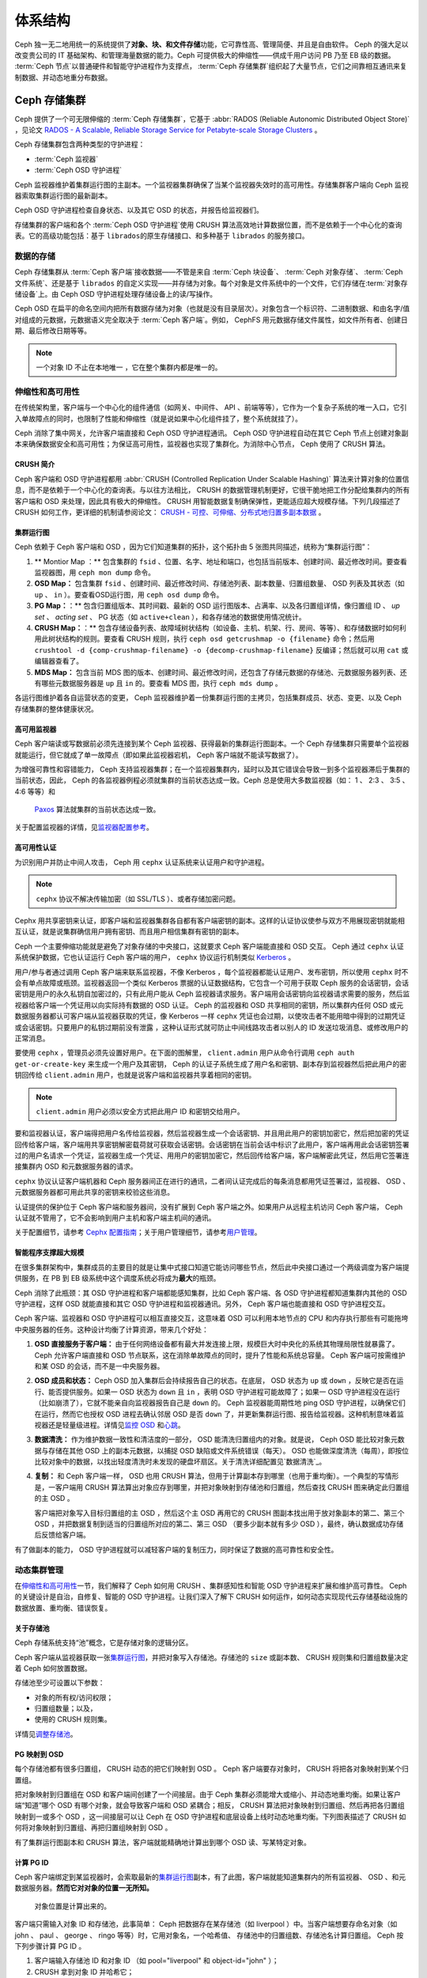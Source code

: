 ==========
 体系结构
==========

Ceph 独一无二地用统一的系统提供了\ **对象、块、和文件存储**\ 功能，它可靠性高、管理\
简便、并且是自由软件。 Ceph 的强大足以改变贵公司的 IT 基础架构、和管理海量数据的能力。\
Ceph 可提供极大的伸缩性——供成千用户访问 PB 乃至 EB 级的数据。 :term:`Ceph 节点`\ \
以普通硬件和智能守护进程作为支撑点， :term:`Ceph 存储集群`\ 组织起了大量节点，它们\
之间靠相互通讯来复制数据、并动态地重分布数据。

.. image:: images/stack.png


Ceph 存储集群
=============

Ceph 提供了一个可无限伸缩的 :term:`Ceph 存储集群`\ ，它基于 \
:abbr:`RADOS (Reliable Autonomic Distributed Object Store)` ，见论文 \
`RADOS - A Scalable, Reliable Storage Service for Petabyte-scale Storage Clusters`_ 。

Ceph 存储集群包含两种类型的守护进程：

- :term:`Ceph 监视器`
- :term:`Ceph OSD 守护进程`

.. ditaa::  +---------------+ +---------------+
            |      OSDs     | |    Monitors   |
            +---------------+ +---------------+

Ceph 监视器维护着集群运行图的主副本。一个监视器集群确保了当某个监视器失效时的\
高可用性。存储集群客户端向 Ceph 监视器索取集群运行图的最新副本。

Ceph OSD 守护进程检查自身状态、以及其它 OSD 的状态，并报告给监视器们。

存储集群的客户端和各个 :term:`Ceph OSD 守护进程`\ 使用 CRUSH 算法高效地计算\
数据位置，而不是依赖于一个中心化的查询表。它的高级功能包括：基于 ``librados``\
的原生存储接口、和多种基于 ``librados`` 的服务接口。


数据的存储
----------

Ceph 存储集群从 :term:`Ceph 客户端`\ 接收数据——不管是来自 :term:`Ceph 块设备`\ 、 \
:term:`Ceph 对象存储`\ 、 :term:`Ceph 文件系统`\ 、还是基于 ``librados`` 的自定义\
实现——并存储为对象。每个对象是文件系统中的一个文件，它们存储在\ :term:`对象存储设备`\ \
上。由 Ceph OSD 守护进程处理存储设备上的读/写操作。

.. ditaa:: /-----\       +-----+       +-----+
           | obj |------>| {d} |------>| {s} |
           \-----/       +-----+       +-----+

            Object         File         Disk

Ceph OSD 在扁平的命名空间内把所有数据存储为对象（也就是没有目录层次）。对象包含一个标\
识符、二进制数据、和由名字/值对组成的元数据，元数据语义完全取决于 :term:`Ceph 客户端`\ 。\
例如， CephFS 用元数据存储文件属性，如文件所有者、创建日期、最后修改日期等等。


.. ditaa:: /------+------------------------------+----------------\
           | ID   | Binary Data                  | Metadata       |
           +------+------------------------------+----------------+
           | 1234 | 0101010101010100110101010010 | name1 = value1 |
           |      | 0101100001010100110101010010 | name2 = value2 |
           |      | 0101100001010100110101010010 | nameN = valueN |
           \------+------------------------------+----------------/

.. note:: 一个对象 ID 不止在本地唯一 ，它在整个集群内都是唯一的。


.. index:: architecture; high availability, scalability

伸缩性和高可用性
----------------

在传统架构里，客户端与一个中心化的组件通信（如网关、中间件、 API 、前端等等），它作为一\
个复杂子系统的唯一入口，它引入单故障点的同时，也限制了性能和伸缩性（就是说如果中心化组\
件挂了，整个系统就挂了）。

Ceph 消除了集中网关，允许客户端直接和 Ceph OSD 守护进程通讯。 Ceph OSD 守护进程自动在其它 \
Ceph 节点上创建对象副本来确保数据安全和高可用性；为保证高可用性，监视器也实现了集群化。\
为消除中心节点， Ceph 使用了 CRUSH 算法。


.. index:: CRUSH; architecture

CRUSH 简介
~~~~~~~~~~

Ceph 客户端和 OSD 守护进程都用 \
:abbr:`CRUSH (Controlled Replication Under Scalable Hashing)` \
算法来计算对象的位置信息，而不是依赖于一个中心化的查询表。与以往\
方法相比， CRUSH 的数据管理机制更好，它很干脆地把工作分配给集群\
内的所有客户端和 OSD 来处理，因此具有极大的伸缩性。 CRUSH 用智\
能数据复制确保弹性，更能适应超大规模存储。下列几段描述了 CRUSH \
如何工作，更详细的机制请参阅论文： \
`CRUSH - 可控、可伸缩、分布式地归置多副本数据`_ 。


.. index:: architecture; cluster map

集群运行图
~~~~~~~~~~

Ceph 依赖于 Ceph 客户端和 OSD ，因为它们知道集群的拓扑，这个拓扑由 5 张图共同描\
述，统称为“集群运行图”：

#. ** Montior Map ：** 包含集群的 ``fsid`` 、位置、名字、地址和端口，也包括当前版本、\
   创建时间、最近修改时间。要查看监视器图，用 ``ceph mon dump`` 命令。

#. **OSD Map：** 包含集群 ``fsid`` 、创建时间、最近修改时间、存储池列表、副本数\
   量、归置组数量、 OSD 列表及其状态（如 ``up`` 、 ``in`` ）。要查看OSD运行图，用 \
   ``ceph osd dump`` 命令。

#. **PG Map：**：** 包含归置组版本、其时间戳、最新的 OSD 运行图版本、占满率、以及各归置\
   组详情，像归置组 ID 、 `up set` 、 `acting set` 、 PG 状态（如 \
   ``active+clean`` ），和各存储池的数据使用情况统计。

#. **CRUSH Map：**：** 包含存储设备列表、故障域树状结构（如设备、主机、机架、行、房间、\
   等等）、和存储数据时如何利用此树状结构的规则。要查看 CRUSH 规则，执行 \
   ``ceph osd getcrushmap -o {filename}`` 命令；然后用 \
   ``crushtool -d {comp-crushmap-filename} -o {decomp-crushmap-filename}`` 反编\
   译；然后就可以用 ``cat`` 或编辑器查看了。

#. **MDS Map：** 包含当前 MDS 图的版本、创建时间、最近修改时间，还包含了存\
   储元数据的存储池、元数据服务器列表、还有哪些元数据服务器是 ``up`` 且 ``in`` 的。\
   要查看 MDS 图，执行 ``ceph mds dump`` 。

各运行图维护着各自运营状态的变更， Ceph 监视器维护着一份集群运行图的主拷贝，包括集\
群成员、状态、变更、以及 Ceph 存储集群的整体健康状况。


.. index:: high availability; monitor architecture

高可用监视器
~~~~~~~~~~~~

Ceph 客户端读或写数据前必须先连接到某个 Ceph 监视器、获得最新的集群运行图副本。一\
个 Ceph 存储集群只需要单个监视器就能运行，但它就成了单一故障点（即如果此监视器宕机， \
Ceph 客户端就不能读写数据了）。

为增强可靠性和容错能力， Ceph 支持监视器集群；在一个监视器集群内，延时以及其它错误\
会导致一到多个监视器滞后于集群的当前状态，因此， Ceph 的各监视器例程必须就集群的当\
前状态达成一致。Ceph 总是使用大多数监视器（如： 1 、 2:3 、 3:5 、 4:6 等等）和\
 `Paxos`_ 算法就集群的当前状态达成一致。

关于配置监视器的详情，见\ `监视器配置参考`_\ 。


.. index:: architecture; high availability authentication

高可用性认证
~~~~~~~~~~~~

为识别用户并防止中间人攻击， Ceph 用 ``cephx`` 认证系统来认证用户和守护进程。

.. note:: ``cephx`` 协议不解决传输加密（如 SSL/TLS ）、或者存储加密问题。

Cephx 用共享密钥来认证，即客户端和监视器集群各自都有客户端密钥的副本。这样的认证协\
议使参与双方不用展现密钥就能相互认证，就是说集群确信用户拥有密钥、而且用户相信集\
群有密钥的副本。

Ceph 一个主要伸缩功能就是避免了对象存储的中央接口，这就要求 Ceph 客户端能直接和 \
OSD 交互。 Ceph 通过 ``cephx`` 认证系统保护数据，它也认证运行 Ceph 客户端的用户， \
``cephx`` 协议运行机制类似 `Kerberos`_ 。

用户/参与者通过调用 Ceph 客户端来联系监视器，不像 Kerberos ，每个监视器都能认证用\
户、发布密钥，所以使用 ``cephx`` 时不会有单点故障或瓶颈。监视器返回一个类似 \
Kerberos 票据的认证数据结构，它包含一个可用于获取 Ceph 服务的会话密钥，会话密钥是用\
户的永久私钥自加密过的，只有此用户能从 Ceph 监视器请求服务。客户端用会话密钥向监视\
器请求需要的服务，然后监视器给客户端一个凭证用以向实际持有数据的 OSD 认证。 Ceph 的\
监视器和 OSD 共享相同的密钥，所以集群内任何 OSD 或元数据服务器都认可客户端从监视器\
获取的凭证，像 Kerberos 一样 ``cephx`` 凭证也会过期，以使攻击者不能用暗中得到的过\
期凭证或会话密钥。只要用户的私钥过期前没有泄露 ，这种认证形式就可防止中间线路攻击者\
以别人的 ID 发送垃圾消息、或修改用户的正常消息。

要使用 ``cephx`` ，管理员必须先设置好用户。在下面的图解里， ``client.admin`` 用户\
从命令行调用  ``ceph auth get-or-create-key`` 来生成一个用户及其密钥， Ceph 的认\
证子系统生成了用户名和密钥、副本存到监视器然后把此用户的密钥回传给 \
``client.admin`` 用户，也就是说客户端和监视器共享着相同的密钥。

.. note:: ``client.admin`` 用户必须以安全方式把此用户 ID 和密钥交给用户。

.. ditaa:: +---------+     +---------+
           | Client  |     | Monitor |
           +---------+     +---------+
                |  request to   |
                | create a user |
                |-------------->|----------+ create user
                |               |          | and
                |<--------------|<---------+ store key
                | transmit key  |
                |               |


要和监视器认证，客户端得把用户名传给监视器，然后监视器生成一个会话密钥、并且用此用户\
的密钥加密它，然后把加密的凭证回传给客户端，客户端用共享密钥解密载荷就可获取会话密\
钥。会话密钥在当前会话中标识了此用户，客户端再用此会话密钥签署过的用户名请求一个凭\
证，监视器生成一个凭证、用用户的密钥加密它，然后回传给客户端，客户端解密此凭证，\
然后用它签署连接集群内 OSD 和元数据服务器的请求。

.. ditaa:: +---------+     +---------+
           | Client  |     | Monitor |
           +---------+     +---------+
                |  authenticate |
                |-------------->|----------+ generate and
                |               |          | encrypt
                |<--------------|<---------+ session key
                | transmit      |
                | encrypted     |
                | session key   |
                |               |
                |-----+ decrypt |
                |     | session |
                |<----+ key     |
                |               |
                |  req. ticket  |
                |-------------->|----------+ generate and
                |               |          | encrypt
                |<--------------|<---------+ ticket
                | recv. ticket  |
                |               |
                |-----+ decrypt |
                |     | ticket  |
                |<----+         |


``cephx`` 协议认证客户端机器和 Ceph 服务器间正在进行的通讯，二者间认证完成后的每条\
消息都用凭证签署过，监视器、 OSD 、元数据服务器都可用此共享的密钥来校验这些消息。

.. ditaa:: +---------+     +---------+     +-------+     +-------+
           |  Client |     | Monitor |     |  MDS  |     |  OSD  |
           +---------+     +---------+     +-------+     +-------+
                |  request to   |              |             |
                | create a user |              |             |
                |-------------->| mon and      |             |
                |<--------------| client share |             |
                |    receive    | a secret.    |             |
                | shared secret |              |             |
                |               |<------------>|             |
                |               |<-------------+------------>|
                |               | mon, mds,    |             |
                | authenticate  | and osd      |             |
                |-------------->| share        |             |
                |<--------------| a secret     |             |
                |  session key  |              |             |
                |               |              |             |
                |  req. ticket  |              |             |
                |-------------->|              |             |
                |<--------------|              |             |
                | recv. ticket  |              |             |
                |               |              |             |
                |   make request (CephFS only) |             |
                |----------------------------->|             |
                |<-----------------------------|             |
                | receive response (CephFS only)             |
                |                                            |
                |                make request                |
                |------------------------------------------->|
                |<-------------------------------------------|
                               receive response

认证提供的保护位于 Ceph 客户端和服务器间，没有扩展到 Ceph 客户端之外。如果用户从远\
程主机访问 Ceph 客户端， Ceph 认证就不管用了，它不会影响到用户主机和客户端主机间的\
通讯。

关于配置细节，请参考 `Cephx 配置指南`_\ ；关于用户管理细节，请参考\ \
`用户管理`_\ 。


.. index:: architecture; smart daemons and scalability

智能程序支撑超大规模
~~~~~~~~~~~~~~~~~~~~

在很多集群架构中，集群成员的主要目的就是让集中式接口知道它能访问哪些节点，然\
后此中央接口通过一个两级调度为客户端提供服务，在 PB 到 EB 级系统中这个调度系统必将\
成为\ **最大**\ 的瓶颈。

Ceph 消除了此瓶颈：其 OSD 守护进程和客户端都能感知集群，比如 Ceph 客户端、各 OSD \
守护进程都知道集群内其他的 OSD 守护进程，这样 OSD 就能直接和其它 OSD 守护进程和监\
视器通讯。另外， Ceph 客户端也能直接和 OSD 守护进程交互。

Ceph 客户端、监视器和 OSD 守护进程可以相互直接交互，这意味着 OSD 可以利用本地节点\
的 CPU 和内存执行那些有可能拖垮中央服务器的任务。这种设计均衡了计算资源，带来几个好\
处：

#. **OSD 直接服务于客户端：** 由于任何网络设备都有最大并发连接上限，规模巨大时中央\
   化的系统其物理局限性就暴露了。 Ceph 允许客户端直接和 OSD 节点联系，这在消除单故\
   障点的同时，提升了性能和系统总容量。 Ceph 客户端可按需维护和某 OSD 的会话，而不\
   是一中央服务器。

#. **OSD 成员和状态：** Ceph OSD 加入集群后会持续报告自己的状态。在底层， OSD 状态\
   为 ``up`` 或 ``down`` ，反映它是否在运行、能否提供服务。如果一 OSD 状态为 \
   ``down`` 且 ``in`` ，表明 OSD 守护进程可能故障了；如果一 OSD 守护进程没在运行\
   （比如崩溃了），它就不能亲自向监视器报告自己是 ``down`` 的。 Ceph 监视器能周期\
   性地 ping OSD 守护进程，以确保它们在运行，然而它也授权 OSD 进程去确认邻居 \
   OSD 是否 ``down`` 了，并更新集群运行图、报告给监视器。这种机制意味着监视器还是轻\
   量级进程。详情见\ `监控 OSD`_ 和\ `心跳`_\ 。

#. **数据清洗：** 作为维护数据一致性和清洁度的一部分， OSD 能清洗归置组内的对象。就\
   是说， Ceph OSD 能比较对象元数据与存储在其他 OSD 上的副本元数据，以捕捉 OSD \
   缺陷或文件系统错误（每天）。 OSD 也能做深度清洗（每周），即按位比较对象中的数\
   据，以找出轻度清洗时未发现的硬盘坏扇区。关于清洗详细配置见\ `数据清洗`_\ 。

#. **复制：** 和 Ceph 客户端一样， OSD 也用 CRUSH 算法，但用于计算副本存到哪里（也\
   用于重均衡）。一个典型的写情形是，一客户端用 CRUSH 算法算出对象应存到哪里，并把对\
   象映射到存储池和归置组，然后查找 CRUSH 图来确定此归置组的主 OSD 。

   客户端把对象写入目标归置组的主 OSD ，然后这个主 OSD 再用它的 CRUSH 图副本找出用\
   于放对象副本的第二、第三个 OSD ，并把数据复制到适当的归置组所对应的第二、第三 \
   OSD （要多少副本就有多少 OSD ），最终，确认数据成功存储后反馈给客户端。

.. ditaa::
             +----------+
             |  Client  |
             |          |
             +----------+
                 *  ^
      Write (1)  |  |  Ack (6)
                 |  |
                 v  *
            +-------------+
            | Primary OSD |
            |             |
            +-------------+
              *  ^   ^  *
    Write (2) |  |   |  |  Write (3)
       +------+  |   |  +------+
       |  +------+   +------+  |
       |  | Ack (4)  Ack (5)|  |
       v  *                 *  v
 +---------------+   +---------------+
 | Secondary OSD |   | Tertiary OSD  |
 |               |   |               |
 +---------------+   +---------------+

有了做副本的能力， OSD 守护进程就可以减轻客户端的复制压力，同时保证了数据的高可靠性\
和安全性。


动态集群管理
------------

在\ `伸缩性和高可用性`_\ 一节，我们解释了 Ceph 如何用 CRUSH 、集群感知性和智能 \
OSD 守护进程来扩展和维护高可靠性。 Ceph 的关键设计是自治，自修复、智能的 OSD 守护进\
程。让我们深入了解下 CRUSH 如何运作，如何动态实现现代云存储基础设施的数据放置、重均衡、\
错误恢复。


.. index:: architecture; pools

关于存储池
~~~~~~~~~~

Ceph 存储系统支持“池”概念，它是存储对象的逻辑分区。

Ceph 客户端从监视器获取一张\ `集群运行图`_\ ，并把对象写入存储池。存储池的 \
``size`` 或副本数、 CRUSH 规则集和归置组数量决定着 Ceph 如何放置数据。

.. ditaa::
            +--------+  Retrieves  +---------------+
            | Client |------------>|  Cluster Map  |
            +--------+             +---------------+
                 |
                 v      Writes
              /-----\
              | obj |
              \-----/
                 |      To
                 v
            +--------+           +---------------+
            |  Pool  |---------->| CRUSH Ruleset |
            +--------+  Selects  +---------------+


存储池至少可设置以下参数：

- 对象的所有权/访问权限；
- 归置组数量；以及，
- 使用的 CRUSH 规则集。

详情见\ `调整存储池`_\ 。


.. index: architecture; placement group mapping

PG 映射到 OSD
~~~~~~~~~~~~~

每个存储池都有很多归置组， CRUSH 动态的把它们映射到 OSD 。 Ceph 客户端要存对象时， \
CRUSH 将把各对象映射到某个归置组。

把对象映射到归置组在 OSD 和客户端间创建了一个间接层。由于 Ceph 集群必须能增大或缩\
小、并动态地重均衡。如果让客户端“知道”哪个 OSD 有哪个对象，就会导致客户端和 OSD \
紧耦合；相反， CRUSH 算法把对象映射到归置组、然后再把各归置组映射到一或多个 OSD ，\
这一间接层可以让 Ceph 在 OSD 守护进程和底层设备上线时动态地重均衡。下列图表描\
述了 CRUSH 如何将对象映射到归置组、再把归置组映射到 OSD 。

.. ditaa::
           /-----\  /-----\  /-----\  /-----\  /-----\
           | obj |  | obj |  | obj |  | obj |  | obj |
           \-----/  \-----/  \-----/  \-----/  \-----/
              |        |        |        |        |
              +--------+--------+        +---+----+
              |                              |
              v                              v
   +-----------------------+      +-----------------------+
   |  Placement Group #1   |      |  Placement Group #2   |
   |                       |      |                       |
   +-----------------------+      +-----------------------+
               |                              |
               |      +-----------------------+---+
        +------+------+-------------+             |
        |             |             |             |
        v             v             v             v
   /----------\  /----------\  /----------\  /----------\
   |          |  |          |  |          |  |          |
   |  OSD #1  |  |  OSD #2  |  |  OSD #3  |  |  OSD #4  |
   |          |  |          |  |          |  |          |
   \----------/  \----------/  \----------/  \----------/

有了集群运行图副本和 CRUSH 算法，客户端就能精确地计算出到哪个 OSD 读、写某特定对象。


.. index:: architecture; calculating PG IDs

计算 PG ID
~~~~~~~~~~

Ceph 客户端绑定到某监视器时，会索取最新的\ `集群运行图`_\ 副本，有了此图，客户端就\
能知道集群内的所有监视器、 OSD 、和元数据服务器。\ **然而它对对象的位置一无所知。**

.. epigraph::

	对象位置是计算出来的。


客户端只需输入对象 ID 和存储池，此事简单： Ceph 把数据存在某存储池（如 liverpool ）\
中。当客户端想要存命名对象（如 john 、 paul 、 george 、 ringo 等等）时，它用对象\
名，一个哈希值、 存储池中的归置组数、存储池名计算归置组。 Ceph 按下列步骤计算 PG ID 。

#. 客户端输入存储池 ID 和对象 ID （如 pool="liverpool" 和 object-id="john" ）；
#. CRUSH 拿到对象 ID 并哈希它；
#. CRUSH 用 PG 数（如 ``58`` ）对哈希值取模，这就是归置组 ID ；
#. CRUSH 根据存储池名取得存储池 ID （如liverpool = ``4`` ）；
#. CRUSH 把存储池 ID 加到PG ID（如 ``4.58`` ）之前。

计算对象位置远快于查询定位， \
:abbr:`CRUSH (Controlled Replication Under Scalable Hashing)` 算法允许客户端计\
算对象\ *应该*\ 存到哪里，并允许客户端连接主 OSD 来存储或检索对象。


.. index:: architecture; PG Peering

互联和子集
~~~~~~~~~~

在前面的章节中，我们注意到 OSD 守护进程相互检查心跳并回馈给监视器；它们的另一行为\
叫“互联（ peering ）”，这是一种把一归置组内所有对象（及其元数据）所在的 OSD 带到一\
致状态的过程。事实上， OSD 守护进程会向监视器\ `报告互联失败`_\ ，互联问题一般会自\
行恢复，然而如果问题一直持续，你也许得参照\ `互联失败排障`_\ 解决。

.. Note:: 状态达成一致并不意味着 PG 持有最新内容。

Ceph 存储集群被设计为至少存储两份对象数据（即 ``size = 2`` ），这是保证数据安全的最\
小要求。为保证高可用性， Ceph 存储集群应该保存两份以上的对象副本（如 ``size = 3`` \
且 ``min size = 2`` ），这样才能在``degraded`` 状态继续运行，同时维持数据安全。

回想前面\ `智能程序支撑超大规模`_\ 中的图表，我们没明确地提 OSD 守护进程的名字（如 \
``osd.0`` 、 ``osd.1`` 等等），而是称之为\ *主*\ 、\ *次*\ 、以此类推。按惯例，\ \
*主 OSD* 是 *acting set* 中的第一个 OSD ，而且它负责协调以它为主 OSD 的各归置组 \
的互联，也\ *只有它*\ 会接受客户端到某归置组内对象的写入请求。

当一系列 OSD 负责一归置组时，这一系列的 OSD 就成为一个 *acting set* 。一个 \
*acting set* 对应当前负责此归置组的一组 OSD ，或者说截止到某个版本为止负责\
某个特定归置组的那些 OSD。

OSD 守护进程作为 *acting set* 的一部分，不一定总在 ``up`` 状态。当一 OSD 在 \
*acting set* 中是 ``up`` 状态时，它就是 ``up set`` 的一部分。 ``up set`` 是个\
重要特征，因为某 OSD 失败时 Ceph 会把 PG 映射到其他 OSD 。

.. note:: 在某 PG 的 *acting set* 中包含了 ``osd.25`` 、 ``osd.32`` 和 \
   ``osd.61`` ，第一个 ``osd.25`` 是主 OSD ，如果它失败了，第二个 ``osd.32`` 就成\
   为主 OSD ， ``osd.25`` 会被移出 *up set* 。


.. index:: architecture; Rebalancing

重均衡
~~~~~~

你向 Ceph 存储集群新增一 OSD 守护进程时，集群运行图就要用新增的 OSD 更新。回想\ \
`计算 PG ID`_ ，这个动作会更改集群运行图，因此也改变了对象位置，因为计算时的输入条\
件变了。下面的图描述了重均衡过程（此图很粗略，因为在大型集群里变动幅度小的多），是\
其中的一些而不是所有 PG 都从已有 OSD （ OSD 1 和 2 ）迁移到新 OSD （ OSD 3 ）。即\
使在重均衡中， CRUSH 都是稳定的，很多归置组仍维持最初的配置，且各 OSD 都腾出了些空\
间，所以重均衡完成后新 OSD 上不会出现负载突增。


.. ditaa::
           +--------+     +--------+
   Before  |  OSD 1 |     |  OSD 2 |
           +--------+     +--------+
           |  PG #1 |     | PG #6  |
           |  PG #2 |     | PG #7  |
           |  PG #3 |     | PG #8  |
           |  PG #4 |     | PG #9  |
           |  PG #5 |     | PG #10 |
           +--------+     +--------+

           +--------+     +--------+     +--------+
    After  |  OSD 1 |     |  OSD 2 |     |  OSD 3 |
           +--------+     +--------+     +--------+
           |  PG #1 |     | PG #7  |     |  PG #3 |
           |  PG #2 |     | PG #8  |     |  PG #6 |
           |  PG #4 |     | PG #10 |     |  PG #9 |
           |  PG #5 |     |        |     |        |
           |        |     |        |     |        |
           +--------+     +--------+     +--------+


.. index:: architecture; Data Scrubbing

数据一致性
~~~~~~~~~~

作为维护数据一致和清洁的一部分， OSD 也能清洗归置组内的对象，也就是说， OSD 会比较\
归置组内位于不同 OSD 的各对象副本的元数据。清洗（通常每天执行）是为捕获 OSD 缺陷和\
文件系统错误， OSD 也能执行深度清洗：按位比较对象内的数据；深度清洗（通常每周执行）\
是为捕捉那些在轻度清洗过程中未能发现的磁盘上的坏扇区。

关于数据清洗的配置见\ `数据清洗`_\ 。


.. index:: erasure coding

纠删编码
--------

纠删码存储池把各对象存储为 ``K+M`` 个数据块，其中有 ``K`` 个数据块和 ``M`` \
个编码块。此存储池的尺寸为 ``K+M`` ，这样各块被存储到位于 acting set 中的 \
OSD ，块的位置也作为对象属性保存下来了。

比如一纠删码存储池创建时分配了五个 OSD （ ``K+M = 5`` ）并容忍其中两个丢失\
（ ``M = 2`` ）。


读出和写入编码块
~~~~~~~~~~~~~~~~

当包含 ``ABCDEFGHI`` 的对象 **NYAN** 被写入存储池时，纠删编码函数把内容分割\
为三个数据块，只是简单地切割为三份：第一份包含 ``ABC`` 、第二份是 ``DEF`` 、\
最后是 ``GHI`` ，若内容长度不是 ``K`` 的倍数则需填充；此函数还会创建两个编码\
块：第四个是 ``YXY`` 、第五个是 ``GQC`` ，各块分别存入 acting set 中的 OSD \
内。这些块存储到相同名字（ **NYAN** ）的对象、但是位于不同的 OSD 上；分块顺\
序也必须保留，被存储为对象的一个属性（ ``shard_t`` ）追加到名字后面。包含 \
``ABC`` 的块 1 存储在 **OSD5** 上、包含 ``YXY`` 的块 4 存储在 **OSD3** 上。


.. ditaa::
                            +-------------------+
                       name |       NYAN        |
                            +-------------------+
                    content |     ABCDEFGHI     |
                            +--------+----------+
                                     |
                                     |
                                     v
                              +------+------+
              +---------------+ encode(3,2) +-----------+
              |               +--+--+---+---+           |
              |                  |  |   |               |
              |          +-------+  |   +-----+         |
              |          |          |         |         |
           +--v---+   +--v---+   +--v---+  +--v---+  +--v---+
     name  | NYAN |   | NYAN |   | NYAN |  | NYAN |  | NYAN |
           +------+   +------+   +------+  +------+  +------+
    shard  |  1   |   |  2   |   |  3   |  |  4   |  |  5   |
           +------+   +------+   +------+  +------+  +------+
  content  | ABC  |   | DEF  |   | GHI  |  | YXY  |  | QGC  |
           +--+---+   +--+---+   +--+---+  +--+---+  +--+---+
              |          |          |         |         |
              |          |          v         |         |
              |          |       +--+---+     |         |
              |          |       | OSD1 |     |         |
              |          |       +------+     |         |
              |          |                    |         |
              |          |       +------+     |         |
              |          +------>| OSD2 |     |         |
              |                  +------+     |         |
              |                               |         |
              |                  +------+     |         |
              |                  | OSD3 |<----+         |
              |                  +------+               |
              |                                         |
              |                  +------+               |
              |                  | OSD4 |<--------------+
              |                  +------+
              |
              |                  +------+
              +----------------->| OSD5 |
                                 +------+


从纠删码存储池中读取 **NYAN** 对象时，解码函数会读取三个块：包含 ``ABC`` 的\
块 1 ，包含 ``GHI`` 的块 3 和包含 ``YXY`` 的块 4 ，然后重建对象的原始内容 \
``ABCDEFGHI`` 。解码函数被告知块 2 和 5 丢失了（被称为“擦除”），块 5 不可读\
是因为 **OSD4** 出局了。只要有三块读出就可以成功调用解码函数。 **OSD2** 是最慢的，\
其数据未被采纳。

.. ditaa::
	                         +-------------------+
	                    name |       NYAN        |
	                         +-------------------+
	                 content |     ABCDEFGHI     |
	                         +---------+---------+
	                                   ^
	                                   |
	                                   |
	                           +-------+-------+
	                           |  decode(3,2)  |
	            +------------->+  erasures 2,5 +<-+
	            |              |               |  |
	            |              +-------+-------+  |
	            |                      ^          |
	            |                      |          |
	            |                      |          |
	         +--+---+   +------+   +---+--+   +---+--+
	   name  | NYAN |   | NYAN |   | NYAN |   | NYAN |
	         +------+   +------+   +------+   +------+
	  shard  |  1   |   |  2   |   |  3   |   |  4   |
	         +------+   +------+   +------+   +------+
	content  | ABC  |   | DEF  |   | GHI  |   | YXY  |
	         +--+---+   +--+---+   +--+---+   +--+---+
	            ^          .          ^          ^
	            |    TOO   .          |          |
	            |    SLOW  .       +--+---+      |
	            |          ^       | OSD1 |      |
	            |          |       +------+      |
	            |          |                     |
	            |          |       +------+      |
	            |          +-------| OSD2 |      |
	            |                  +------+      |
	            |                                |
	            |                  +------+      |
	            |                  | OSD3 |------+
	            |                  +------+
	            |
	            |                  +------+
	            |                  | OSD4 | OUT
	            |                  +------+
	            |
	            |                  +------+
	            +------------------| OSD5 |
	                               +------+


被中断的完全写
~~~~~~~~~~~~~~~~

在纠删码存储池中， up set 中的主 OSD 接受所有写操作，它负责把载荷编码为 \
``K+M`` 个块并发送给其它 OSD 。它也负责维护归置组日志的一份权威版本。

在下图中，已创建了一个参数为 ``K = 2 + M = 1`` 的纠删编码归置组，存储在三个 \
OSD 上，两个存储 ``K`` 、一个存 ``M`` 。此归置组的 acting set 由 **OSD 1** 、\
**OSD 2** 、 **OSD 3** 组成。一个对象已被编码并存进了各 OSD ：块 ``D1v1`` \
（即数据块号为 1 ，版本为 1 ）在 **OSD 1** 上、 ``D2v1`` 在 **OSD 2** 上、 \
``C1v1`` （即编码块号为 1 ，版本为 1 ）在 **OSD 3** 上。各 OSD 上的归置组日\
志都相同（即 ``1,1`` ，表明 epoch 为 1 ，版本为 1 ）。


.. ditaa::
     Primary OSD

   +-------------+
   |    OSD 1    |             +-------------+
   |         log |  Write Full |             |
   |  +----+     |<------------+ Ceph Client |
   |  |D1v1| 1,1 |      v1     |             |
   |  +----+     |             +-------------+
   +------+------+
          |
          |
          |          +-------------+
          |          |    OSD 2    |
          |          |         log |
          +--------->+  +----+     |
          |          |  |D2v1| 1,1 |
          |          |  +----+     |
          |          +-------------+
          |
          |          +-------------+
          |          |    OSD 3    |
          |          |         log |
          +--------->|  +----+     |
                     |  |C1v1| 1,1 |
                     |  +----+     |
                     +-------------+

**OSD 1** 是主的，它从客户端收到了 **WRITE FULL** 请求，这意味着净载荷将会完\
全取代此对象，而非部分覆盖。此对象的版本 2 （ v2 ）将被创建以取代版本 1 \
（ v1 ）。 **OSD 1** 把净载荷编码为三块： ``D1v2`` （即数据块号 1 、版本 2 ）\
将存入 **OSD 1** 、 ``D2v2`` 在 **OSD 2** 上、 ``C1v2`` （即编码块号 1 版本 \
2 ）在 **OSD 3** 上，各块分别被发往目标 OSD ，包括主 OSD ，它除了存储块还负\
责处理写操作和维护归置组日志的权威版本。当某个 OSD 收到写入块的指令消息后，\
它也会新建一条归置组日志来反映变更，比如在 **OSD 3** 存储 ``C1v2`` 时它会\
把 ``1,2`` （即 epoch 为 1 、版本为 2 ）写入它自己的日志。因为 OSD 间是异步\
工作的，当某些块还落盘（像 ``D2v2`` ），其它的可能已经被确认存在磁盘上了\
（像 ``C1v1`` 和 ``D1v1`` ）。

.. ditaa::

     Primary OSD

   +-------------+
   |    OSD 1    |
   |         log |
   |  +----+     |             +-------------+
   |  |D1v2| 1,2 |  Write Full |             |
   |  +----+     +<------------+ Ceph Client |
   |             |      v2     |             |
   |  +----+     |             +-------------+
   |  |D1v1| 1,1 |
   |  +----+     |
   +------+------+
          |
          |
          |           +------+------+
          |           |    OSD 2    |
          |  +------+ |         log |
          +->| D2v2 | |  +----+     |
          |  +------+ |  |D2v1| 1,1 |
          |           |  +----+     |
          |           +-------------+
          |
          |           +-------------+
          |           |    OSD 3    |
          |           |         log |
          |           |  +----+     |
          |           |  |C1v2| 1,2 |
          +---------->+  +----+     |
                      |             |
                      |  +----+     |
                      |  |C1v1| 1,1 |
                      |  +----+     |
                      +-------------+


如果一切顺利，各块被证实已在 acting set 中的 OSD 上了，日志的 \
``last_complete`` 指针就会从 ``1,1`` 改为指向 ``1,2`` 。

.. ditaa::

     Primary OSD

   +-------------+
   |    OSD 1    |
   |         log |
   |  +----+     |             +-------------+
   |  |D1v2| 1,2 |  Write Full |             |
   |  +----+     +<------------+ Ceph Client |
   |             |      v2     |             |
   |  +----+     |             +-------------+
   |  |D1v1| 1,1 |
   |  +----+     |
   +------+------+
          |
          |           +-------------+
          |           |    OSD 2    |
          |           |         log |
          |           |  +----+     |
          |           |  |D2v2| 1,2 |
          +---------->+  +----+     |
          |           |             |
          |           |  +----+     |
          |           |  |D2v1| 1,1 |
          |           |  +----+     |
          |           +-------------+
          |
          |           +-------------+
          |           |    OSD 3    |
          |           |         log |
          |           |  +----+     |
          |           |  |C1v2| 1,2 |
          +---------->+  +----+     |
                      |             |
                      |  +----+     |
                      |  |C1v1| 1,1 |
                      |  +----+     |
                      +-------------+


最后，用于存储对象前一版本的文件就可以删除了： **OSD 1** 上的 ``D1v1`` 、 \
**OSD 2** 上的 ``D2v1`` 和 **OSD 3** 上的 ``C1v1`` 。

.. ditaa::
     Primary OSD

   +-------------+
   |    OSD 1    |             +-------------+
   |         log |  Write Full |             |
   |  +----+     |<------------+ Ceph Client |
   |  |D1v2| 1,1 |      v2     |             |
   |  +----+     |             +-------------+
   +------+------+
          |
          |
          |          +-------------+
          |          |    OSD 2    |
          |          |         log |
          +--------->+  +----+     |
          |          |  |D2v2| 1,1 |
          |          |  +----+     |
          |          +-------------+
          |
          |          +-------------+
          |          |    OSD 3    |
          |          |         log |
          +--------->|  +----+     |
                     |  |C1v2| 1,1 |
                     |  +----+     |
                     +-------------+


但是意外发生了，如果 **OSD 1** 挂了、同时 ``D2v2`` 仍写完成，此对象的版本 2 一\
部分已被写入了： **OSD 3** 有一块但是不足以恢复；它丢失了两块： ``D1v2`` 和 \
``D2v2`` ，并且纠删编码参数 ``K = 2`` 、 ``M = 1`` 要求至少有两块可用才能重\
建出第三块。 **OSD 4** 成为新的主 OSD ，它发现 ``last_complete`` 日志条目（即\
在此条目之前的所有对象在之前 acting set 中的 OSD 上都可用）是 ``1,1`` \
那么它将是新权威日志的头条。

.. ditaa::
   +-------------+
   |    OSD 1    |
   |   (down)    |
   | c333        |
   +------+------+
          |
          |           +-------------+
          |           |    OSD 2    |
          |           |         log |
          |           |  +----+     |
          +---------->+  |D2v1| 1,1 |
          |           |  +----+     |
          |           |             |
          |           +-------------+
          |
          |           +-------------+
          |           |    OSD 3    |
          |           |         log |
          |           |  +----+     |
          |           |  |C1v2| 1,2 |
          +---------->+  +----+     |
                      |             |
                      |  +----+     |
                      |  |C1v1| 1,1 |
                      |  +----+     |
                      +-------------+
     Primary OSD
   +-------------+
   |    OSD 4    |
   |         log |
   |             |
   |         1,1 |
   |             |
   +------+------+


在 **OSD 3** 上发现的日志条目 1,2 与 **OSD 4** 上新的权威日志有分歧：它将被\
忽略、且包含 ``C1v2`` 块的文件也被删除。 ``D1v1`` 块将在清洗期间通过纠删码库\
的 ``decode`` 解码功能重建，并存储到新的主 **OSD 4** 上。


.. ditaa::
     Primary OSD

   +-------------+
   |    OSD 4    |
   |         log |
   |  +----+     |
   |  |D1v1| 1,1 |
   |  +----+     |
   +------+------+
          ^
          |
          |          +-------------+
          |          |    OSD 2    |
          |          |         log |
          +----------+  +----+     |
          |          |  |D2v1| 1,1 |
          |          |  +----+     |
          |          +-------------+
          |
          |          +-------------+
          |          |    OSD 3    |
          |          |         log |
          +----------|  +----+     |
                     |  |C1v1| 1,1 |
                     |  +----+     |
                     +-------------+

   +-------------+
   |    OSD 1    |
   |   (down)    |
   | c333        |
   +-------------+

详情见\ `纠删码笔记`_\ 。


缓存分级
--------

对于后端存储层上的部分热点数据，缓存层能向 Ceph 客户端提供更好的 IO 性能。缓\
存分层包含由相对高速、昂贵的存储设备（如固态硬盘）创建的存储池，并配置为 \
缓存层；以及一个后端存储池，可以用纠删码编码的或者相对低速、便宜的设备，作为\
经济存储层。 Ceph 对象管理器会决定往哪里放置对象，分层代理决定何时把缓存层的\
对象刷回后端存储层。所以缓存层和后端存储层对 Ceph 客户端来说是完全透明的。


.. ditaa::
           +-------------+
           | Ceph Client |
           +------+------+
                  ^
     Tiering is   |
    Transparent   |              Faster I/O
        to Ceph   |           +---------------+
     Client Ops   |           |               |
                  |    +----->+   Cache Tier  |
                  |    |      |               |
                  |    |      +-----+---+-----+
                  |    |            |   ^
                  v    v            |   |   Active Data in Cache Tier
           +------+----+--+         |   |
           |   Objecter   |         |   |
           +-----------+--+         |   |
                       ^            |   |   Inactive Data in Storage Tier
                       |            v   |
                       |      +-----+---+-----+
                       |      |               |
                       +----->|  Storage Tier |
                              |               |
                              +---------------+
                                 Slower I/O

详情见\ `缓存分级`_\ 。


.. index:: Extensibility, Ceph Classes

扩展 Ceph
---------

你可以通过创建 'Ceph Classes' 共享对象类来扩展 Ceph 功能， Ceph 会动态地载入位于 \
``osd class dir`` 目录下的 ``.so`` 类文件（即默认的 ``$libdir/rados-classes`` ）。\
如果你实现了一个类，就可以创建新的对象方法去调用 Ceph 对象存储内的原生方法、或者公\
用库或自建库里的其它类方法。

写入时， Ceph 类能调用原生或类方法，对入栈数据执行任意操作、生成最终写事务，并由 \
Ceph 原子地应用。

读出时， Ceph 类能调用原生或类方法，对出栈数据执行任意操作、把数据返回给客户端。

.. topic:: Ceph 类实例

   一个为内容管理系统写的类可能要实现如下功能，它要展示特定尺寸和长宽比的位图，所以\
   入栈图片要裁剪为特定长宽比、缩放它、并嵌入个不可见的版权或水印用于保护知识产权；\
   然后把生成的位图保存为对象。

典型的实现见 ``src/objclass/objclass.h`` 、 ``src/fooclass.cc`` 、和 \
``src/barclass`` 。


小结
----

Ceph 存储集群是动态的——像个生物体。尽管很多存储设备不能完全利用一台普通服务器上的 \
CPU 和 RAM 资源，但是 Ceph 能。从心跳到互联、到重均衡、再到错误恢复， Ceph 都把客\
户端（和中央网关，但在 Ceph 架构中不存在）解放了，用 OSD 的计算资源完成此工作。参考\
前面的\ `硬件推荐`_\ 和\ `网络配置参考`_\ 理解前述概念，就不难理解 Ceph 如何利用计\
算资源了。


.. index:: Ceph Protocol, librados

Ceph 协议
=========

Ceph 客户端用原生协议和存储集群交互， Ceph 把此功能封装进了 ``librados`` 库，这样\
你就能创建自己的定制客户端了，下图描述了基本架构。

.. ditaa::
            +---------------------------------+
            |  Ceph Storage Cluster Protocol  |
            |           (librados)            |
            +---------------------------------+
            +---------------+ +---------------+
            |      OSDs     | |    Monitors   |
            +---------------+ +---------------+


原生协议和 ``librados``
-----------------------

现代程序都需要可异步通讯的简单对象存储接口。 Ceph 存储集群提供了一个有异步通讯能力\
的简单对象存储接口，此接口提供了直接、并行访问集群对象的功能。

- 存储池操作；
- 快照和写时复制克隆；
- 读/写对象；
  - 创建或删除；
  - 整个对象或某个字节范围；
  - 追加或裁截；
- 创建/设置/获取/删除扩展属性；
- 创建/设置/获取/删除键/值对；
- 混合操作和双重确认；
- 对象类。


.. index:: architecture; watch/notify

对象监视/通知
-------------

客户端可以注册对某个对象的持续兴趣，并使到主 OSD 的会话保持打开。客户端可\
以发送一通知消息和载荷给所有监视者、并可收集监视者的回馈通知。这个功能使\
得客户端可把任意对象用作同步/通讯通道。


.. ditaa:: +----------+     +----------+     +----------+     +---------------+
           | Client 1 |     | Client 2 |     | Client 3 |     | OSD:Object ID |
           +----------+     +----------+     +----------+     +---------------+
                 |                |                |                  |
                 |                |                |                  |
                 |                |  Watch Object  |                  |
                 |--------------------------------------------------->|
                 |                |                |                  |
                 |<---------------------------------------------------|
                 |                |   Ack/Commit   |                  |
                 |                |                |                  |
                 |                |  Watch Object  |                  |
                 |                |---------------------------------->|
                 |                |                |                  |
                 |                |<----------------------------------|
                 |                |   Ack/Commit   |                  |
                 |                |                |   Watch Object   |
                 |                |                |----------------->|
                 |                |                |                  |
                 |                |                |<-----------------|
                 |                |                |    Ack/Commit    |
                 |                |     Notify     |                  |
                 |--------------------------------------------------->|
                 |                |                |                  |
                 |<---------------------------------------------------|
                 |                |     Notify     |                  |
                 |                |                |                  |
                 |                |<----------------------------------|
                 |                |     Notify     |                  |
                 |                |                |<-----------------|
                 |                |                |      Notify      |
                 |                |       Ack      |                  |
                 |----------------+---------------------------------->|
                 |                |                |                  |
                 |                |       Ack      |                  |
                 |                +---------------------------------->|
                 |                |                |                  |
                 |                |                |        Ack       |
                 |                |                |----------------->|
                 |                |                |                  |
                 |<---------------+----------------+------------------|
                 |                     Complete


.. index:: architecture; Striping

数据条带化
----------

存储设备都有吞吐量限制，它会影响性能和伸缩性，所以存储系统一般都支持\ `条带化`_\ \
（把连续的信息分片存储于多个设备）以增加吞吐量和性能。数据条带化最常见于 `RAID`_ \
中， RAID 中最接近 Ceph 条带化方式的是 `RAID 0`_ 、或者条带卷， Ceph 的条带化\
提供了像 RAID 0 一样的吞吐量、像 N 路 RAID 镜像一样的可靠性、和更快的恢复。

Ceph 提供了三种类型的客户端：块设备、文件系统和对象存储。 Ceph 客户端把展现给用\
户的数据格式（一块设备映像、 REST 风格对象、 CephFS 文件系统目录）转换为可存储于 \
Ceph 存储集群的对象。

.. tip:: 在 Ceph 存储集群内存储的那些对象是没条带化的。 Ceph 对象存储、 Ceph 块设\
   备、和 Ceph 文件系统把他们的数据条带化到 Ceph 存储集群内的多个对象，客户端通过 \
   ``librados`` 直接写入 Ceph 存储集群前必须先自己条带化（和并行 I/O ）才能享受这\
   些优势。

最简单的 Ceph 条带化形式就是一个对象的条带。 Ceph 客户端把条带单元写入 Ceph 存储\
的对象，直到对象容量达到上限，才会再创建另一个对象存储未完的数据。这种最简单的条\
带化对小的块设备映像、 S3 、 Swift 对象或 CephFS 文件来说也许足够了；然而这种简单\
的形式不能最大化 Ceph 在归置组间分布数据的能力，也就不能最大化性能。下图描述了条\
带化的最简形式：


.. ditaa::
                        +---------------+
                        |  Client Data  |
                        |     Format    |
                        | cCCC          |
                        +---------------+
                                |
                       +--------+-------+
                       |                |
                       v                v
                 /-----------\    /-----------\
                 | Begin cCCC|    | Begin cCCC|
                 | Object  0 |    | Object  1 |
                 +-----------+    +-----------+
                 |  stripe   |    |  stripe   |
                 |  unit 1   |    |  unit 5   |
                 +-----------+    +-----------+
                 |  stripe   |    |  stripe   |
                 |  unit 2   |    |  unit 6   |
                 +-----------+    +-----------+
                 |  stripe   |    |  stripe   |
                 |  unit 3   |    |  unit 7   |
                 +-----------+    +-----------+
                 |  stripe   |    |  stripe   |
                 |  unit 4   |    |  unit 8   |
                 +-----------+    +-----------+
                 | End cCCC  |    | End cCCC  |
                 | Object 0  |    | Object 1  |
                 \-----------/    \-----------/


如果要处理大尺寸图像、大 S3 或 Swift 对象（如视频）、或大的 CephFS 目录，你就能看\
到条带化到一个对象集中的多个对象能带来显著的读/写性能提升。当客户端把条带单元并行\
地写入相应对象时，就会有明显的写性能，因为对象映射到了不同的归置组、并进一步映射到\
不同 OSD ，可以并行地以最大速度写入。到单一磁盘的写入受限于磁头移动（如：6ms 寻道时间）\
和存储设备带宽（如：100MB/s）， Ceph把写入分布到多个对象（它们映射到了不同归置组和 OSD ），\
这样可减少每设备寻道次数、联合多个驱动器的吞吐量，以达到更高的写（或读）速度。

.. note:: 条带化独立于对象复制。因为 CRUSH 会在 OSD 间复制对象，数据条带是自动被复\
   制的。

在下图中，客户端数据条带化到一个对象集（下图中的 ``object set 1`` ），它包含 4 个\
对象，其中，第一个条带单元是 ``object 0`` 的 ``stripe unit 0`` 、第四个条带是 \
``object 3`` 的 ``stripe unit 3`` ，写完第四个条带，客户端要确认对象集是否满了。如\
果对象集没满，客户端再从第一个对象起写入条带（下图中的 ``object 0`` ）；如果对象集\
满了，客户端就得创建新对象集（下图的 ``object set 2`` ），然后从新对象集中的第一个\
对象（下图中的 ``object 4`` ）起开始写入第一个条带（ ``stripe unit 16`` ）。

.. ditaa::
                          +---------------+
                          |  Client Data  |
                          |     Format    |
                          | cCCC          |
                          +---------------+
                                  |
       +-----------------+--------+--------+-----------------+
       |                 |                 |                 |     +--\
       v                 v                 v                 v        |
 /-----------\     /-----------\     /-----------\     /-----------\  |
 | Begin cCCC|     | Begin cCCC|     | Begin cCCC|     | Begin cCCC|  |
 | Object 0  |     | Object  1 |     | Object  2 |     | Object  3 |  |
 +-----------+     +-----------+     +-----------+     +-----------+  |
 |  stripe   |     |  stripe   |     |  stripe   |     |  stripe   |  |
 |  unit 0   |     |  unit 1   |     |  unit 2   |     |  unit 3   |  |
 +-----------+     +-----------+     +-----------+     +-----------+  |
 |  stripe   |     |  stripe   |     |  stripe   |     |  stripe   |  +-\
 |  unit 4   |     |  unit 5   |     |  unit 6   |     |  unit 7   |    | Object
 +-----------+     +-----------+     +-----------+     +-----------+    +- Set
 |  stripe   |     |  stripe   |     |  stripe   |     |  stripe   |    |   1
 |  unit 8   |     |  unit 9   |     |  unit 10  |     |  unit 11  |  +-/
 +-----------+     +-----------+     +-----------+     +-----------+  |
 |  stripe   |     |  stripe   |     |  stripe   |     |  stripe   |  |
 |  unit 12  |     |  unit 13  |     |  unit 14  |     |  unit 15  |  |
 +-----------+     +-----------+     +-----------+     +-----------+  |
 | End cCCC  |     | End cCCC  |     | End cCCC  |     | End cCCC  |  |
 | Object 0  |     | Object 1  |     | Object 2  |     | Object 3  |  |
 \-----------/     \-----------/     \-----------/     \-----------/  |
                                                                      |
                                                                   +--/

                                                                   +--\
                                                                      |
 /-----------\     /-----------\     /-----------\     /-----------\  |
 | Begin cCCC|     | Begin cCCC|     | Begin cCCC|     | Begin cCCC|  |
 | Object  4 |     | Object  5 |     | Object  6 |     | Object  7 |  |
 +-----------+     +-----------+     +-----------+     +-----------+  |
 |  stripe   |     |  stripe   |     |  stripe   |     |  stripe   |  |
 |  unit 16  |     |  unit 17  |     |  unit 18  |     |  unit 19  |  |
 +-----------+     +-----------+     +-----------+     +-----------+  |
 |  stripe   |     |  stripe   |     |  stripe   |     |  stripe   |  +-\
 |  unit 20  |     |  unit 21  |     |  unit 22  |     |  unit 23  |    | Object
 +-----------+     +-----------+     +-----------+     +-----------+    +- Set
 |  stripe   |     |  stripe   |     |  stripe   |     |  stripe   |    |   2
 |  unit 24  |     |  unit 25  |     |  unit 26  |     |  unit 27  |  +-/
 +-----------+     +-----------+     +-----------+     +-----------+  |
 |  stripe   |     |  stripe   |     |  stripe   |     |  stripe   |  |
 |  unit 28  |     |  unit 29  |     |  unit 30  |     |  unit 31  |  |
 +-----------+     +-----------+     +-----------+     +-----------+  |
 | End cCCC  |     | End cCCC  |     | End cCCC  |     | End cCCC  |  |
 | Object 4  |     | Object 5  |     | Object 6  |     | Object 7  |  |
 \-----------/     \-----------/     \-----------/     \-----------/  |
                                                                      |
                                                                   +--/

三个重要变量决定着 Ceph 如何条带化数据：

- **对象尺寸：** Ceph 存储集群里的对象有最大可配置尺寸（如 2MB 、 4MB 等等），对象\
  尺寸必须足够大以便容纳很多条带单元、而且应该是条带单元的整数倍。

- **条带宽度：** 条带都有可配置的单元尺寸（如 64KB ）。 Ceph 客户端把数据等分成适\
  合写入对象的条带单元，除了最后一个。条带宽度应该是对象尺寸的分片，这样对象才能 \
  包含很多条带单元。

- **条带数量：** Ceph 客户端把一系列条带单元写入由条带数量所确定的一系列对象，这一\
  系列的对象称为一个对象集。客户端写到对象集内的最后一个对象时，再返回到第一个。

.. important:: 把集群投入生产环境前要先测试条带化配置的性能，因为把数据条带化到对象\
   中之后这些参数就\ **不可**\ 更改了。

Ceph 客户端把数据等分为条带单元并映射到对象后，用 CRUSH 算法把对象映射到归置组、归\
置组映射到 OSD ，然后才能以文件形式存储到硬盘上。

.. note:: 因为客户端写入单个存储池，条带化到对象的所有数据也被映射到同一存储池内的归\
   置组，所以它们要使用相同的 CRUSH 图和相同的访问权限。


.. index:: architecture; Ceph Clients

Ceph 客户端
===========

Ceph 客户端包括数种服务接口，有：

- **块设备：** :term:`Ceph 块设备`\ （也叫 RBD ）服务提供了大小可调、精炼、支持快照和\
  克隆的块设备。为提供高性能， Ceph 把块设备条带化到整个集群。 Ceph 同时支持内核对象（ KO ） \
  和 QEMU 管理程序直接使用``librbd`` ——避免了内核对象在虚拟系统上的开销。

- **对象存储：** :term:`Ceph 对象存储`\ （也叫 RGW ）服务提供了 `RESTful 风格`_\ \
  的 API ，它与 Amazon S3 和 OpenStack Swift 兼容。

- **文件系统：** :term:`Ceph 文件系统`\ （ CephFS ）服务提供了兼容 POSIX 的文件系\
  统，可以直接 ``mount`` 或挂载为用户空间文件系统（ FUSE ）。

Ceph 能额外运行多个 OSD 、 MDS 、和监视器来保证伸缩性和高可靠性，下图描述了高级架构。

.. ditaa::
            +--------------+  +----------------+  +-------------+
            | Block Device |  | Object Storage |  |   Ceph FS   |
            +--------------+  +----------------+  +-------------+

            +--------------+  +----------------+  +-------------+
            |    librbd    |  |     librgw     |  |  libcephfs  |
            +--------------+  +----------------+  +-------------+

            +---------------------------------------------------+
            |      Ceph Storage Cluster Protocol (librados)     |
            +---------------------------------------------------+

            +---------------+ +---------------+ +---------------+
            |      OSDs     | |      MDSs     | |    Monitors   |
            +---------------+ +---------------+ +---------------+


.. index:: architecture; Ceph Object Storage

Ceph 对象存储
-------------

Ceph 对象存储守护进程， ``radosgw`` ，是一个 FastCGI 服务，它提供了 \
`RESTful 风格`_ HTTP API 用于存储对象和元数据。它位于 Ceph 存储集群之上，有自\
己的数据格式，并维护着自己的用户数据库、认证、和访问控制。 RADOS 网关使用统\
一的命名空间，也就是说，你可以用 OpenStack Swift 兼容的 API 或者 Amazon S3 \
兼容的 API ；例如，你可以用一个程序通过 S3 兼容 API 写入数据、然后用另一个程\
序通过 Swift 兼容 API 读出。

.. topic:: S3/Swift 对象和存储集群对象比较

   Ceph 对象存储用\ *对象*\ 这个术语来描述它存储的数据。 S3 和 Swift 对象不同于 \
   Ceph 写入存储集群的对象， Ceph 对象存储系统内的对象可以映射到 Ceph 存储集群内的\
   对象； S3 和 Swift 对象却不一定 1:1 地映射到存储集群内的对象，它有可能映射到了\
   多个 Ceph 对象。

详情见 `Ceph 对象存储`_\ 。


.. index:: Ceph Block Device; block device; RBD; Rados Block Device

Ceph 块设备
-----------

Ceph 块设备把一个设备映像条带化到集群内的多个对象，其中各对象映射到一个归置组并分布\
出去，这些归置组会分散到整个集群的 ``ceph-osd`` 守护进程上。

.. important:: 条带化会使 RBD 块设备比单台服务器运行的更好！

精简的、可快照的 Ceph 块设备对虚拟化和云计算很有吸引力。在虚拟机场景中，人们一般会\
用 Qemu/KVM 中的 ``rbd`` 网络存储驱动部署 Ceph 块设备，其中宿主机用 ``librbd`` 向\
客户机提供块设备服务；很多云计算堆栈用 ``libvirt`` 和管理程序集成。你可以用精简的 \
Ceph 块设备搭配 Qemu 和``libvirt`` 来支持 OpenStack 和 CloudStack ，一起构成完整\
的方案。

现在``librbd``还不支持其它管理程序，你也可以用 Ceph 块设备内核对象向客户端提供块设\
备。其它虚拟化技术，像 Xen 能访问 Ceph 块设备内核对象，用命令行工具 ``rbd`` 实现。


.. index:: Ceph FS; Ceph Filesystem; libcephfs; MDS; metadata server; ceph-mds

Ceph 文件系统
-------------

Ceph 文件系统（ Ceph FS ）提供与 POSIX 兼容的文件系统服务，坐于基于对象的 Ceph 存\
储集群之上，其内的文件被映射到 Ceph 存储集群内的对象。客户端可以把此文件系统挂载在\
内核对象或用户空间文件系统（ FUSE ）上。

.. ditaa::
            +-----------------------+  +------------------------+
            | CephFS Kernel Object  |  |      CephFS FUSE       |
            +-----------------------+  +------------------------+

            +---------------------------------------------------+
            |            Ceph FS Library (libcephfs)            |
            +---------------------------------------------------+

            +---------------------------------------------------+
            |      Ceph Storage Cluster Protocol (librados)     |
            +---------------------------------------------------+

            +---------------+ +---------------+ +---------------+
            |      OSDs     | |      MDSs     | |    Monitors   |
            +---------------+ +---------------+ +---------------+


Ceph 文件系统服务包含随 Ceph 存储集群部署的元数据服务器（ MDS ）。 MDS 的作用是把\
所有文件系统元数据（目录、文件所有者、访问模式等等）永久存储在相当可靠的元数据服\
务器中内存中。 MDS （名为 ``ceph-mds`` 的守护进程）存在的原因是，简单的文件系统\
操作像列出目录（ ``ls`` ）、或进入目录（ ``cd`` ）这些操作会不必要的扰动``OSD``。\
所以把元数据从数据里分出来意味着 Ceph 文件系统能提供高性能服务，又能减轻存储集群\
负载。

Ceph FS 从数据中分离出了元数据、并存储于 MDS ，文件数据存储于存储集群中的一或多个\
对象。 Ceph 力争兼容 POSIX 。 ``ceph-mds`` 可以只运行一个，也可以分布于多台物理机\
器，以获得高可用性或伸缩性。

- **高可用性：** 多余的 ``ceph-mds`` 例程可处于 `standby` （待命）状态，随时准备\
  替下之前处于 `active` （活跃）状态的故障 ``ceph-mds`` 。这可以轻易做到，因为所有\
  数据、包括日志都存储在 RADOS 上，这个转换过程由 ``ceph-mon`` 自动触发。

- **伸缩性：** 多个 ``ceph-mds`` 例程可以同时处于 `active` 状态，它们会把目录树拆\
  分为子树（和单个热点目录的分片），在所有活跃服务器间高效地均衡负载。

.. important:: 译者：虽然文档这么说，但实践中还不推荐这样做， MDS 稳定性尚不\
   理想。多个活跃的 MDS 远没一个稳定，即便如此，您也应该先配置起几个 MDS 备用。

待命（ `standby` ）和活跃（ `active` ） MDS 可组合，例如，运行 3 个处于 `active` \
状态的 ``ceph-mds`` 例程以实现扩展、和 1 个 `standby` 例程以实现高可用性。


.. _RADOS - A Scalable, Reliable Storage Service for Petabyte-scale Storage Clusters: http://ceph.com/papers/weil-rados-pdsw07.pdf
.. _Paxos: http://en.wikipedia.org/wiki/Paxos_(computer_science)
.. _监视器配置参考: ../rados/configuration/mon-config-ref
.. _监控 OSD 和归置组: ../rados/operations/monitoring-osd-pg
.. _心跳: ../rados/configuration/mon-osd-interaction
.. _监控 OSD: ../rados/operations/monitoring-osd-pg/#monitoring-osds
.. _CRUSH - 可控、可伸缩、分布式地归置多副本数据: http://ceph.com/papers/weil-crush-sc06.pdf
.. _数据洗刷: ../rados/configuration/osd-config-ref#scrubbing
.. _报告互联失败: ../rados/configuration/mon-osd-interaction#osds-report-peering-failure
.. _互联失败排障: ../rados/troubleshooting/troubleshooting-pg#placement-group-down-peering-failure
.. _Ceph 认证和授权: ../rados/operations/auth-intro/
.. _硬件推荐: ../install/hardware-recommendations
.. _网络配置参考: ../rados/configuration/network-config-ref
.. _条带化: http://en.wikipedia.org/wiki/Data_striping
.. _RAID: http://en.wikipedia.org/wiki/RAID
.. _RAID 0: http://en.wikipedia.org/wiki/RAID_0#RAID_0
.. _Ceph 对象存储: ../radosgw/
.. _REST 风格: http://en.wikipedia.org/wiki/RESTful
.. _纠删码笔记: https://github.com/ceph/ceph/blob/40059e12af88267d0da67d8fd8d9cd81244d8f93/doc/dev/osd_internals/erasure_coding/developer_notes.rst
.. _缓存分级: ../rados/operations/cache-tiering
.. _调整存储池: ../rados/operations/pools#set-pool-values
.. _Kerberos: http://en.wikipedia.org/wiki/Kerberos_(protocol)
.. _Cephx 配置指南: ../rados/configuration/auth-config-ref
.. _用户管理: ../rados/operations/user-management
